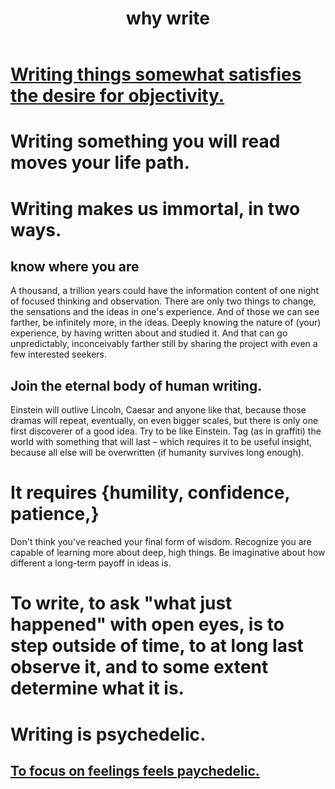 :PROPERTIES:
:ID:       31341f45-3d93-4f9c-88c6-70990e0f05e4
:ROAM_ALIASES: "write, why to"
:END:
#+title: why write
* [[https://github.com/JeffreyBenjaminBrown/public_notes_with_github-navigable_links/blob/master/god.org#writing-things-somewhat-satisfies-the-desire-for-objectivity][Writing things somewhat satisfies the desire for objectivity.]]
* Writing something you will read moves your life path.
* Writing makes us immortal, in two ways.
** know where you are
   A thousand, a trillion years could have the information content of one night of focused thinking and observation. There are only two things to change, the sensations and the ideas in one's experience. And of those we can see farther, be infinitely more, in the ideas. Deeply knowing the nature of (your) experience, by having written about and studied it. And that can go unpredictably, inconceivably farther still by sharing the project with even a few interested seekers.
** Join the eternal body of human writing.
   Einstein will outlive Lincoln, Caesar and anyone like that, because those dramas will repeat, eventually, on even bigger scales, but there is only one first discoverer of a good idea.
   Try to be like Einstein. Tag (as in graffiti) the world with something that will last -- which requires it to be useful insight, because all else will be overwritten (if humanity survives long enough).
* It requires {humility, confidence, patience,}
  Don't think you've reached your final form of wisdom.
  Recognize you are capable of learning more about deep, high things.
  Be imaginative about how different a long-term payoff in ideas is.
* To write, to ask "what just happened" with open eyes, is to step outside of time, to at long last observe it, and to some extent determine what it is.
* Writing is psychedelic.
:PROPERTIES:
:ID:       80faf0cd-804c-49e9-b799-57a2515d742d
:END:
** [[https://github.com/JeffreyBenjaminBrown/public_notes_with_github-navigable_links/blob/master/self_improvement.org#to-focus-on-feelings-feels-paychedelic][To focus on feelings feels paychedelic.]]
